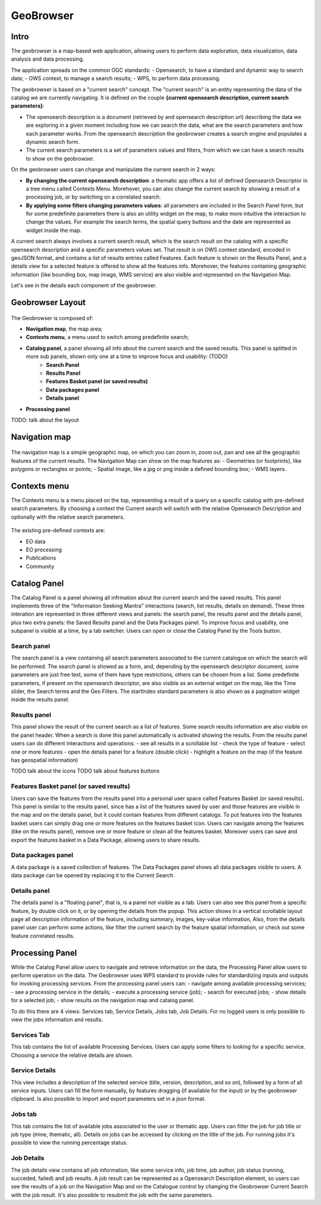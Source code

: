 GeoBrowser
======================================================

.. figure:: ../../includes/geobrowser-geobrowser.png
	:figclass: img-border img-max-width

Intro
----------

The geobrowser is a map-based web application, allowing users to perform data exploration, data visualization, data analysis and data processing.

The application spreads on the common OGC standards:
- Opensearch, to have a standard and dynamic way to search data;
- OWS context, to manage a search results;
- WPS, to perform data processing.

The geobrowser is based on a "current search" concept. The "current search" is an entity representing the data of the catalog we are currently navigating. It is defined on the couple **{current opensearch description, current search parameters}**:

- The opensearch description is a document (retrieved by and opensearch description url) describing the data we are exploring in a given moment including how we can search the data, what are the search parameters and how each parameter works. From the opensearch description the geobrowser creates a search engine and populates a dynamic search form.
- The current search parameters is a set of parameters values and filters, from which we can have a search results to show on the geobrowser.

On the geobrowser users can change and manipulate the current search in 2 ways:

- **By changing the current opensearch description**: a thematic app offers a list of defined Opensearch Descriptor in a tree menu called Contexts Menu. Morehover, you can also change the current search by showing a result of a processing job, or by switching on a correlated search.

- **By applying some filters changing parameters values**: all parameters are included in the Search Panel form, but for some predefinite parameters there is also an utility widget on the map, to make more intuitive the interaction to change the values. For example the search terms, the spatial query buttons and the date are represented as widget inside the map.

A current search always involves a current search result, which is the search result on the catalog with a specific opensearch description and a specific parameters values set. That result is on OWS context standard, encoded in geoJSON format, and contains a list of results entries called Features. Each feature is shown on the Results Panel, and a details view for a selected feature is offered to show all the features info. Morehover, the features containing geographic information (like bounding box, map image, WMS service) are also visible and represented on the Navigation Map.

Let's see in the details each component of the geobrowser.

Geobrowser Layout
-----------------

.. figure:: ../../includes/geobrowser-geobrowser-layout.png
	:figclass: img-border img-max-width

The Geobrowser is composed of:

- **Navigation map**, the map area;
- **Contexts menu**, a menu used to switch among predefinite search;
- **Catalog panel**, a panel showing all info about the current search and the saved results. This panel is splitted in more sub panels, shown only one at a time to improve focus and usability: (TODO)
   - **Search Panel**
   - **Results Panel**
   - **Features Basket panel (or saved results)**
   - **Data packages panel**
   - **Details panel**
- **Processing panel**

TODO: talk about the layout


Navigation map
--------------

.. figure:: ../../includes/geobrowser-navigation-map.png

The navigation map is a simple geographic map, on which you can zoom in, zoom out, pan and see all the geographic features of the current results. The Navigation Map can show on the map features as:
- Geometries (or footprints), like polygons or rectangles or points;
- Spatial image, like a jpg or png inside a defined bounding box;
- WMS layers.

Contexts menu
-------------
The Contexts menu is a menu placed on the top, representing a result of a query on a specific catalog with pre-defined search parameters. By choosing a context the Current search will switch with the relative Opensearch Description and optionally with the relative search parameters.

.. figure:: ../../includes/geobrowser-contexts-menu.png


The existing pre-defined contexts are:

- EO data
- EO processing
- Publications
- Community

Catalog Panel
-------------
The Catalog Panel is a panel showing all infrmation about the current search and the saved results. This panel implements three of the "Information Seeking Mantra" interactions (search, list results, details on demand). These three interation are represented in three different views and panels: the search panel, the results panel and the details panel, plus two extra panels: the Saved Results panel and the Data Packages panel. To improve focus and usability, one subpanel is visible at a time, by a tab switcher.
Users can open or close the Catalog Panel by the Tools button.


Search panel
^^^^^^^^^^^^
The search panel is a view containing all search parameters associated to the current catalogue on which the search will be performed. The search panel is showed as a form, and, depending by the opensearch descriptor document, some parameters are just free text, some of them have type restrictions, others can be chosen from a list.
Some predefinite parameters, if present on the opensearch descriptor, are also visible as an external widget on the map, like the Time slider, the Search terms and the Geo Filters. The startIndex standard parameters is also shown as a pagination widget inside the results panel.

Results panel
^^^^^^^^^^^^^
This panel shows the result of the current search as a list of features. Some search results information are also visible on the panel header.
When a search is done this panel automatically is activated showing the results.
From the results panel users can do different interactions and operations:
- see all results in a scrollable list
- check the type of feature
- select one or more features
- open the details panel for a feature (double click)
- highlight a feature on the map (if the feature has geospatial information)

TODO talk about the icons
TODO talk about features buttons


Features Basket panel (or saved results)
^^^^^^^^^^^^^^^^^^^^^^^^^^^^^^^^^^^^^^^^

Users can save the features from the results panel into a personal user space called Features Basket (or saved results). This panel is similar to the results panel, since has a list of the features saved by user and those features are visible in the map and on the details panel, but it could contain features from different catalogs.
To put features into the features basket users can simply drag one or more features on the features basket icon.
Users can navigate among the features (like on the results panel), remove one or more feature or clean all the features basket.
Moreover users can save and export the features basket in a Data Package, allowing users to share results.

Data packages panel
^^^^^^^^^^^^^^^^^^^

A data package is a saved collection of features. The Data Packages panel shows all data packages visible to users. A data package can be opened by replacing it to the Current Search.


Details panel
^^^^^^^^^^^^^

The details panel is a "floating panel", that is, is a panel not visible as a tab. Users can also see this panel from a specific feature, by double click on it, or by opening the details from the popup. This action shows in a vertical scrollable layout page all description information of the feature, including summary, images, key-value information, Also, from the details panel user can perform some actions, like filter the current search by the feature spatial information, or check out some feature correlated results.


Processing Panel
----------------

While the Catalog Panel allow users to navigate and retrieve information on the data, the Processing Panel allow users to perform operation on the data. The Geobrowser uses WPS standard to provide rules for standardizing inputs and outputs for invoking processing services. From the processing panel users can:
- navigate among available processing services;
- see a processing service in the details;
- execute a processing service (job);
- search for executed jobs;
- show details for a selected job;
- show results on the navigation map and catalog panel.

To do this there are 4 views: Services tab, Service Details, Jobs tab, Job Details. For no logged users is only possible to view the jobs information and results.

Services Tab
^^^^^^^^^^^^
This tab contains the list of available Processing Services. Users can apply some filters to looking for a specific service. Choosing a service the relative details are shown.

Service Details
^^^^^^^^^^^^^^^
This view includes a description of the selected service (title, version, description, and so on), followed by a form of all service inputs. Users can fill the form manually, by features dragging (if available for the input) or by the geobrowser clipboard. Is also possible to import and export parameters set in a json format.

Jobs tab
^^^^^^^^
This tab contains the list of available jobs associated to the user or thematic app. Users can filter the job for job title or job type (mine, thematic, all). Details on jobs can be accessed by clicking on the title of the job.
For running jobs it's possible to view the running percentage status.

Job Details
^^^^^^^^^^^
The job details view contains all job information, like some service info, job time, job author, job status (running, succeded, failed) and job results. A job result can be represented as a Opensearch Description element, so users can see the results of a job on the Navigation Map and on the Catalogue control by changing the Geobrowser Current Search with the job result. It's also possible to resubmit the job with the same parameters.




